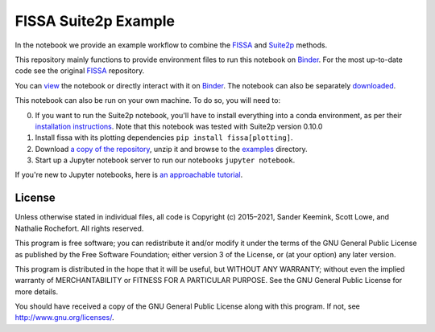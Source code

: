 FISSA Suite2p Example
=====================
In the notebook we provide an example workflow to combine the `FISSA <fissa_>`_ and `Suite2p <suite2p_>`_ methods.

This repository mainly functions to provide environment files to run this notebook on `Binder <Binder_>`_.
For the most up-to-date code see the original `FISSA <fissa_>`_ repository.

You can `view <suitehtml_>`_ the notebook or directly interact with it on `Binder <suitebind_>`_. The notebook can also be separately `downloaded <suitedown_>`_.


.. _Binder: https://mybinder.org/v2/gh/rochefort-lab/fissa/master?filepath=examples

.. _fissa: https://github.com/rochefort-lab/fissa

.. _suite2p: https://suite2p.readthedocs.io/
.. _suitebind: https://mybinder.org/v2/gh/rochefort-lab/fissa-suite2p-example/master?filepath=Suite2p%20example.ipynb
.. _suitehtml: https://rochefort-lab.github.io/fissa/examples/Suite2p%20example.html
.. _suiteview: https://github.com/rochefort-lab/fissa/blob/master/examples/Suite2p%20example.ipynb
.. _suitedown: https://raw.githubusercontent.com/rochefort-lab/fissa/master/examples/Suite2p%20example.ipynb

This notebook can also be run on your own machine.
To do so, you will need to:

0.  If you want to run the Suite2p notebook, you'll have to install everything
    into a conda environment, as per their `installation instructions <install_suite2p_>`_.
    Note that this notebook was tested with Suite2p version 0.10.0
    
1.  Install fissa with its plotting dependencies ``pip install fissa[plotting]``.

2.  Download `a copy of the repository <download_repo_>`_, unzip it and browse
    to the examples_ directory.

3.  Start up a Jupyter notebook server to run our notebooks ``jupyter notebook``.

If you're new to Jupyter notebooks, here is `an approachable tutorial`_.

.. _install_suite2p: https://mouseland.github.io/suite2p/_build/html/installation.html
.. _download_repo: https://github.com/rochefort-lab/fissa/archive/master.zip
.. _examples: https://github.com/rochefort-lab/fissa/tree/master/examples
.. _an approachable tutorial: https://www.datacamp.com/community/tutorials/tutorial-jupyter-notebook


License
-------

Unless otherwise stated in individual files, all code is Copyright (c)
2015–2021, Sander Keemink, Scott Lowe, and Nathalie Rochefort. All rights
reserved.

This program is free software; you can redistribute it and/or modify it
under the terms of the GNU General Public License as published by the
Free Software Foundation; either version 3 of the License, or (at your
option) any later version.

This program is distributed in the hope that it will be useful, but
WITHOUT ANY WARRANTY; without even the implied warranty of
MERCHANTABILITY or FITNESS FOR A PARTICULAR PURPOSE. See the GNU General
Public License for more details.

You should have received a copy of the GNU General Public License along
with this program. If not, see http://www.gnu.org/licenses/.
